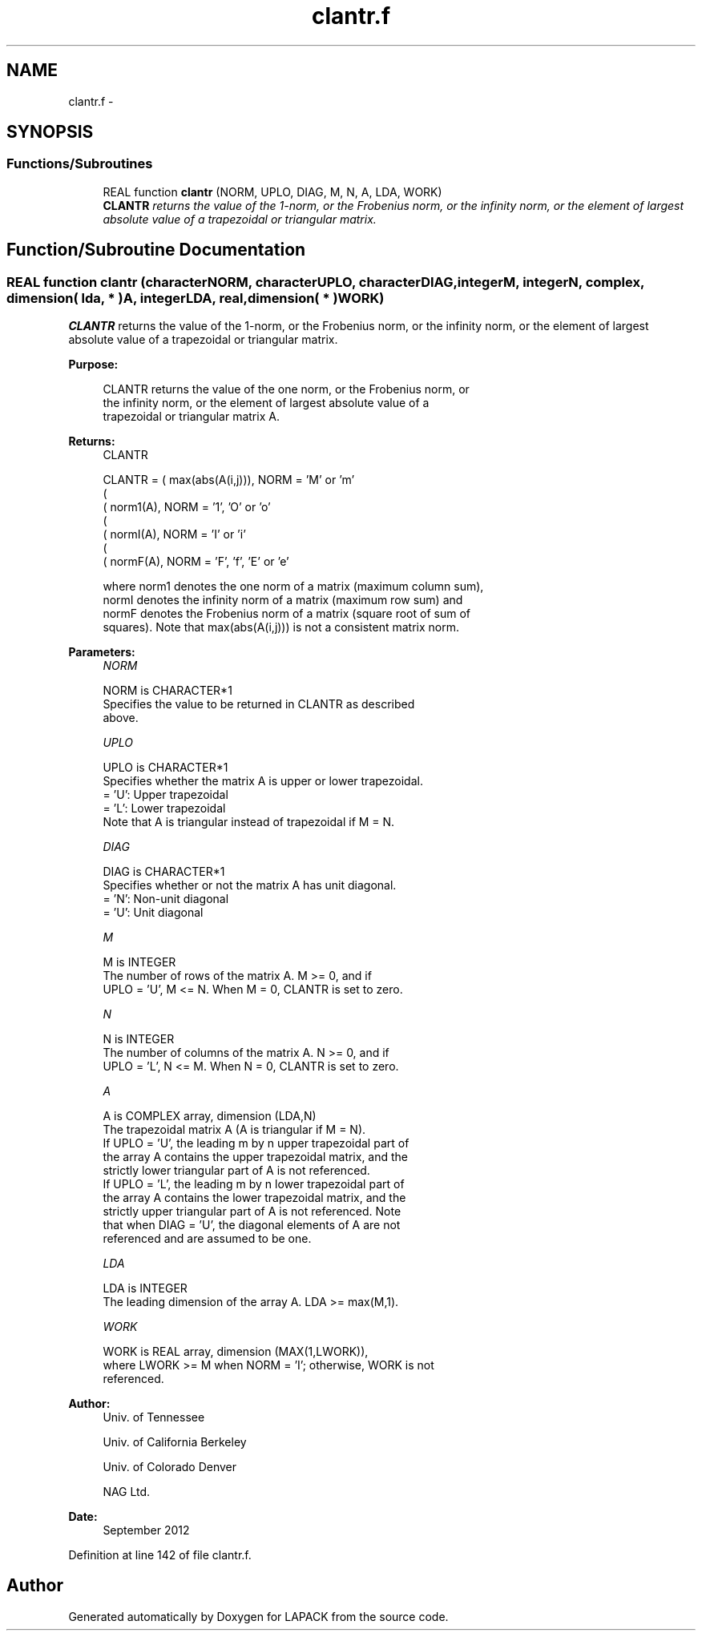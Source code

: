 .TH "clantr.f" 3 "Sat Nov 16 2013" "Version 3.4.2" "LAPACK" \" -*- nroff -*-
.ad l
.nh
.SH NAME
clantr.f \- 
.SH SYNOPSIS
.br
.PP
.SS "Functions/Subroutines"

.in +1c
.ti -1c
.RI "REAL function \fBclantr\fP (NORM, UPLO, DIAG, M, N, A, LDA, WORK)"
.br
.RI "\fI\fBCLANTR\fP returns the value of the 1-norm, or the Frobenius norm, or the infinity norm, or the element of largest absolute value of a trapezoidal or triangular matrix\&. \fP"
.in -1c
.SH "Function/Subroutine Documentation"
.PP 
.SS "REAL function clantr (characterNORM, characterUPLO, characterDIAG, integerM, integerN, complex, dimension( lda, * )A, integerLDA, real, dimension( * )WORK)"

.PP
\fBCLANTR\fP returns the value of the 1-norm, or the Frobenius norm, or the infinity norm, or the element of largest absolute value of a trapezoidal or triangular matrix\&.  
.PP
\fBPurpose: \fP
.RS 4

.PP
.nf
 CLANTR  returns the value of the one norm,  or the Frobenius norm, or
 the  infinity norm,  or the  element of  largest absolute value  of a
 trapezoidal or triangular matrix A.
.fi
.PP
.RE
.PP
\fBReturns:\fP
.RS 4
CLANTR 
.PP
.nf
    CLANTR = ( max(abs(A(i,j))), NORM = 'M' or 'm'
             (
             ( norm1(A),         NORM = '1', 'O' or 'o'
             (
             ( normI(A),         NORM = 'I' or 'i'
             (
             ( normF(A),         NORM = 'F', 'f', 'E' or 'e'

 where  norm1  denotes the  one norm of a matrix (maximum column sum),
 normI  denotes the  infinity norm  of a matrix  (maximum row sum) and
 normF  denotes the  Frobenius norm of a matrix (square root of sum of
 squares).  Note that  max(abs(A(i,j)))  is not a consistent matrix norm.
.fi
.PP
 
.RE
.PP
\fBParameters:\fP
.RS 4
\fINORM\fP 
.PP
.nf
          NORM is CHARACTER*1
          Specifies the value to be returned in CLANTR as described
          above.
.fi
.PP
.br
\fIUPLO\fP 
.PP
.nf
          UPLO is CHARACTER*1
          Specifies whether the matrix A is upper or lower trapezoidal.
          = 'U':  Upper trapezoidal
          = 'L':  Lower trapezoidal
          Note that A is triangular instead of trapezoidal if M = N.
.fi
.PP
.br
\fIDIAG\fP 
.PP
.nf
          DIAG is CHARACTER*1
          Specifies whether or not the matrix A has unit diagonal.
          = 'N':  Non-unit diagonal
          = 'U':  Unit diagonal
.fi
.PP
.br
\fIM\fP 
.PP
.nf
          M is INTEGER
          The number of rows of the matrix A.  M >= 0, and if
          UPLO = 'U', M <= N.  When M = 0, CLANTR is set to zero.
.fi
.PP
.br
\fIN\fP 
.PP
.nf
          N is INTEGER
          The number of columns of the matrix A.  N >= 0, and if
          UPLO = 'L', N <= M.  When N = 0, CLANTR is set to zero.
.fi
.PP
.br
\fIA\fP 
.PP
.nf
          A is COMPLEX array, dimension (LDA,N)
          The trapezoidal matrix A (A is triangular if M = N).
          If UPLO = 'U', the leading m by n upper trapezoidal part of
          the array A contains the upper trapezoidal matrix, and the
          strictly lower triangular part of A is not referenced.
          If UPLO = 'L', the leading m by n lower trapezoidal part of
          the array A contains the lower trapezoidal matrix, and the
          strictly upper triangular part of A is not referenced.  Note
          that when DIAG = 'U', the diagonal elements of A are not
          referenced and are assumed to be one.
.fi
.PP
.br
\fILDA\fP 
.PP
.nf
          LDA is INTEGER
          The leading dimension of the array A.  LDA >= max(M,1).
.fi
.PP
.br
\fIWORK\fP 
.PP
.nf
          WORK is REAL array, dimension (MAX(1,LWORK)),
          where LWORK >= M when NORM = 'I'; otherwise, WORK is not
          referenced.
.fi
.PP
 
.RE
.PP
\fBAuthor:\fP
.RS 4
Univ\&. of Tennessee 
.PP
Univ\&. of California Berkeley 
.PP
Univ\&. of Colorado Denver 
.PP
NAG Ltd\&. 
.RE
.PP
\fBDate:\fP
.RS 4
September 2012 
.RE
.PP

.PP
Definition at line 142 of file clantr\&.f\&.
.SH "Author"
.PP 
Generated automatically by Doxygen for LAPACK from the source code\&.
